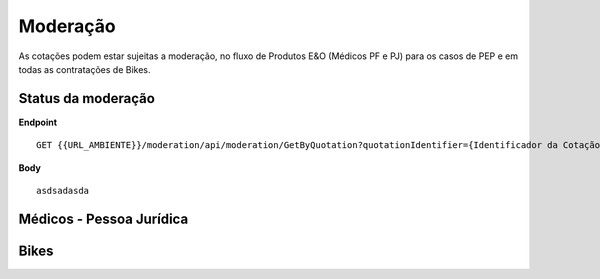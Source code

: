 Moderação
===========

As cotações podem estar sujeitas a moderação, no fluxo de Produtos E&O (Médicos PF e PJ) para os casos de PEP e em todas as contratações de Bikes.

.. image:: images/terminology.png

Status da moderação
^^^^^^^^^^^^^^

**Endpoint**

::

    GET {{URL_AMBIENTE}}/moderation/api/moderation/GetByQuotation?quotationIdentifier={Identificador da Cotação}


**Body**

::

     asdsadasda

Médicos - Pessoa Jurídica
^^^^^^^^^^^^^^


Bikes
^^^^^^^^^^^^^^


